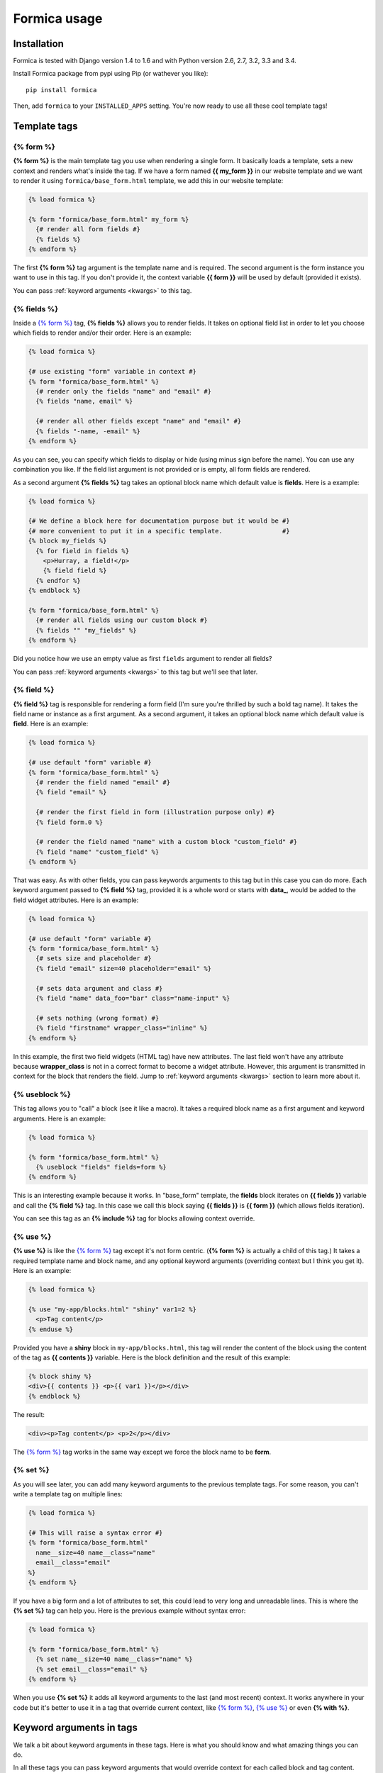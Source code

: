 =============
Formica usage
=============

Installation
============

Formica is tested with Django version 1.4 to 1.6 and with Python version 2.6, 2.7, 3.2, 3.3 and 3.4.

Install Formica package from pypi using Pip (or wathever you like):

::

  pip install formica

Then, add ``formica`` to your ``INSTALLED_APPS`` setting. You're now ready to use all these cool
template tags!

Template tags
=============

{% form %}
----------

**{% form %}** is the main template tag you use when rendering a single form. It basically loads a
template, sets a new context and renders what's inside the tag. If we have a form named
**{{ my_form }}** in our website template and we want to render it using ``formica/base_form.html``
template, we add this in our website template:

.. code-block:: django

  {% load formica %}

  {% form "formica/base_form.html" my_form %}
    {# render all form fields #}
    {% fields %}
  {% endform %}

The first **{% form %}** tag argument is the template name and is required. The second argument is
the form instance you want to use in this tag. If you don't provide it, the context variable
**{{ form }}** will be used by default (provided it exists).

You can pass :ref:`keyword arguments <kwargs>` to this tag.

{% fields %}
------------

Inside a `{% form %}`_ tag, **{% fields %}** allows you to render fields. It takes on optional field
list in order to let you choose which fields to render and/or their order. Here is an example:

.. code-block:: django

  {% load formica %}

  {# use existing "form" variable in context #}
  {% form "formica/base_form.html" %}
    {# render only the fields "name" and "email" #}
    {% fields "name, email" %}

    {# render all other fields except "name" and "email" #}
    {% fields "-name, -email" %}
  {% endform %}

As you can see, you can specify which fields to display or hide (using minus sign before the
name). You can use any combination you like. If the field list argument is not provided or is empty,
all form fields are rendered.

As a second argument **{% fields %}** tag takes an optional block name which default value is
**fields**. Here is a example:

.. code-block:: django

  {% load formica %}

  {# We define a block here for documentation purpose but it would be #}
  {# more convenient to put it in a specific template.                #}
  {% block my_fields %}
    {% for field in fields %}
      <p>Hurray, a field!</p>
      {% field field %}
    {% endfor %}
  {% endblock %}

  {% form "formica/base_form.html" %}
    {# render all fields using our custom block #}
    {% fields "" "my_fields" %}
  {% endform %}

Did you notice how we use an empty value as first ``fields`` argument to render all fields?

You can pass :ref:`keyword arguments <kwargs>` to this tag but we'll see that later.

{% field %}
-----------

**{% field %}** tag is responsible for rendering a form field (I'm sure you're thrilled by such a
bold tag name). It takes the field name or instance as a first argument. As a second argument, it
takes an optional block name which default value is **field**. Here is an example:

.. code-block:: django

  {% load formica %}

  {# use default "form" variable #}
  {% form "formica/base_form.html" %}
    {# render the field named "email" #}
    {% field "email" %}

    {# render the first field in form (illustration purpose only) #}
    {% field form.0 %}

    {# render the field named "name" with a custom block "custom_field" #}
    {% field "name" "custom_field" %}
  {% endform %}

That was easy. As with other fields, you can pass keywords arguments to this tag but in this case
you can do more. Each keyword argument passed to **{% field %}** tag, provided it is a whole word or
starts with **data_**, would be added to the field widget attributes. Here is an example:

.. code-block:: django

  {% load formica %}

  {# use default "form" variable #}
  {% form "formica/base_form.html" %}
    {# sets size and placeholder #}
    {% field "email" size=40 placeholder="email" %}

    {# sets data argument and class #}
    {% field "name" data_foo="bar" class="name-input" %}

    {# sets nothing (wrong format) #}
    {% field "firstname" wrapper_class="inline" %}
  {% endform %}

In this example, the first two field widgets (HTML tag) have new attributes. The last field won't
have any attribute because **wrapper_class** is not in a correct format to become a widget
attribute. However, this argument is transmitted in context for the block that renders the field.
Jump to :ref:`keyword arguments <kwargs>` section to learn more about it.

{% useblock %}
--------------

This tag allows you to "call" a block (see it like a macro). It takes a required block name as a
first argument and keyword arguments. Here is an example:

.. code-block:: django

  {% load formica %}

  {% form "formica/base_form.html" %}
    {% useblock "fields" fields=form %}
  {% endform %}

This is an interesting example because it works. In "base_form" template, the **fields** block
iterates on **{{ fields }}** variable and call the **{% field %}** tag. In this case we call this
block saying **{{ fields }}** is **{{ form }}** (which allows fields iteration).

You can see this tag as an **{% include %}** tag for blocks allowing context override.

{% use %}
---------

**{% use %}** is like the `{% form %}`_ tag except it's not form centric. (**{% form %}** is
actually a child of this tag.) It takes a required template name and block name, and any optional
keyword arguments (overriding context but I think you get it). Here is an example:

.. code-block:: django

  {% load formica %}

  {% use "my-app/blocks.html" "shiny" var1=2 %}
    <p>Tag content</p>
  {% enduse %}

Provided you have a **shiny** block in ``my-app/blocks.html``, this tag will render the content of
the block using the content of the tag as **{{ contents }}** variable. Here is the block definition
and the result of this example:

.. code-block:: django

  {% block shiny %}
  <div>{{ contents }} <p>{{ var1 }}</p></div>
  {% endblock %}

The result:

.. code-block:: html

  <div><p>Tag content</p> <p>2</p></div>

The `{% form %}`_ tag works in the same way except we force the block name to be **form**.

{% set %}
---------

As you will see later, you can add many keyword arguments to the previous template tags. For some
reason, you can't write a template tag on multiple lines:

.. code-block:: django

  {% load formica %}

  {# This will raise a syntax error #}
  {% form "formica/base_form.html"
    name__size=40 name__class="name"
    email__class="email"
  %}
  {% endform %}

If you have a big form and a lot of attributes to set, this could lead to very long and unreadable
lines. This is where the **{% set %}** tag can help you. Here is the previous example without
syntax error:

.. code-block:: django

  {% load formica %}

  {% form "formica/base_form.html" %}
    {% set name__size=40 name__class="name" %}
    {% set email__class="email" %}
  {% endform %}

When you use **{% set %}** it adds all keyword arguments to the last (and most recent) context. It
works anywhere in your code but it's better to use it in a tag that override current context, like
`{% form %}`_, `{% use %}`_ or even **{% with %}**.

.. _kwargs:

Keyword arguments in tags
=========================

We talk a bit about keyword arguments in these tags. Here is what you should know and what amazing
things you can do.

In all these tags you can pass keyword arguments that would override context for each called block
and tag content. Here are some examples:

.. code-block:: django

  {% load formica %}

  {# Pass wrapper_class to form context #}
  {% form "formica/base_form.html" wrapper_class="horizontal" %}
    {% fields "-email" %}
    {# Change wrapper_class for this field #}
    {% fields "email" wrapper_class="inline horizontal" %}
  {% endform %}

You can do more. We saw the `{% field %}`_ tag can take arguments to override widget attributes but
what if you want to override a specific field without using the `{% field %}`_ tag? (because you
don't want to break field order or forget one). All you need is a variable named
**{{ <field_name>__<name> }}**. Let's see it with an example:

.. code-block:: django

  {% load formica %}

  {# Pass wrapper_class to form context #}
  {% form "formica/base_form.html" wrapper_class="horizontal" %}
    {% fields email__wrapper_class="inline horizontal" email__size=40 %}
  {% endform %}

In this example, all fields are rendered with **{{ wrapper_class }}** as **horizontal** except the
**email** field. We also set its widget **size** attribute.

Actually, each time a `{% field %}`_ tag is called (which is the case in `{% fields %}`_ default
block), it checks if any context variable is available for the current field and adds them as current
keyword arguments in the tag.

That said, you should keep in mind that if you want this variable interpolation to work, you need
to use `{% field %}`_ tag (within any block you need at that moment).


Template inheritance
====================

Template inheritance within your Formica blocks works the same way as in Django.

You can create your own template and inherit from a base template:

.. code-block:: django

  {% extends "formica/base_form.html" %}

  {# Make a full form #}
  {% block form %}
  <form method="post">
  {{ block.super }}
  <p><input type="submit" value="save" /></p>
  </form>
  {% endblock form %}

If you call `{% form %}`_ with this new template, it will call this block and inherit from the
previous one.
